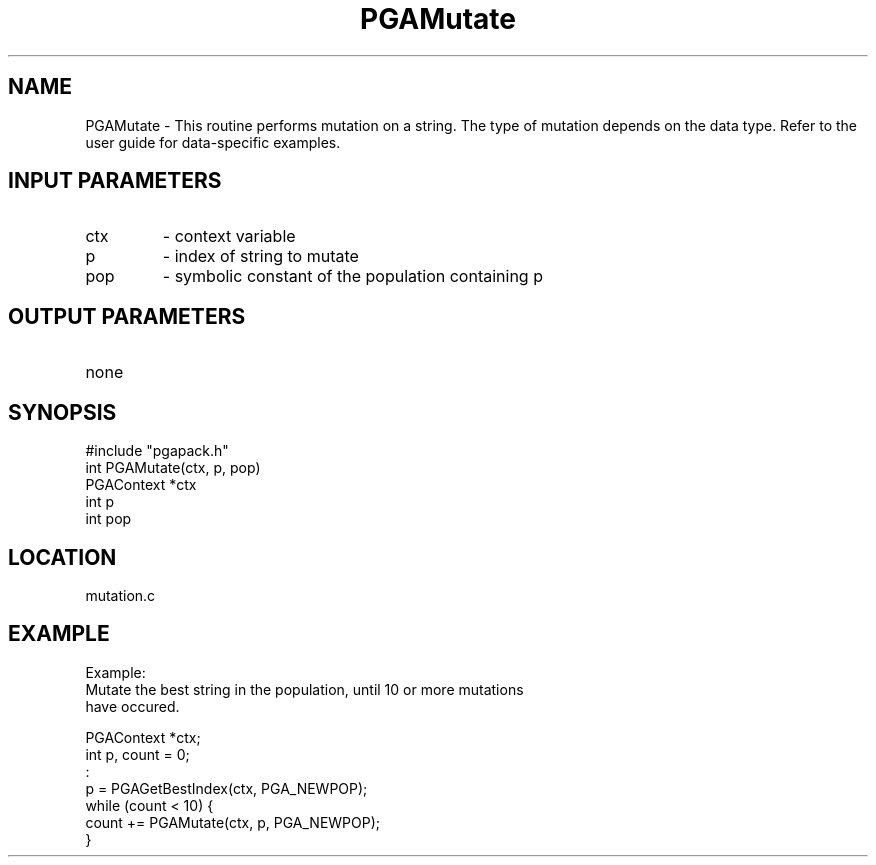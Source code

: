 .TH PGAMutate 3 "05/01/95" " " "PGAPack"
.SH NAME
PGAMutate \- This routine performs mutation on a string.  The type of mutation
depends on the data type.  Refer to the user guide for data-specific
examples.
.SH INPUT PARAMETERS
.PD 0
.TP
ctx
- context variable
.PD 0
.TP
p
- index of string to mutate
.PD 0
.TP
pop
- symbolic constant of the population containing p
.PD 1
.SH OUTPUT PARAMETERS
.PD 0
.TP
none

.PD 1
.SH SYNOPSIS
.nf
#include "pgapack.h"
int  PGAMutate(ctx, p, pop)
PGAContext *ctx
int p
int pop
.fi
.SH LOCATION
mutation.c
.SH EXAMPLE
.nf
Example:
Mutate the best string in the population, until 10 or more mutations
have occured.

PGAContext *ctx;
int p, count = 0;
:
p = PGAGetBestIndex(ctx, PGA_NEWPOP);
while (count < 10) {
count += PGAMutate(ctx, p, PGA_NEWPOP);
}

.fi
